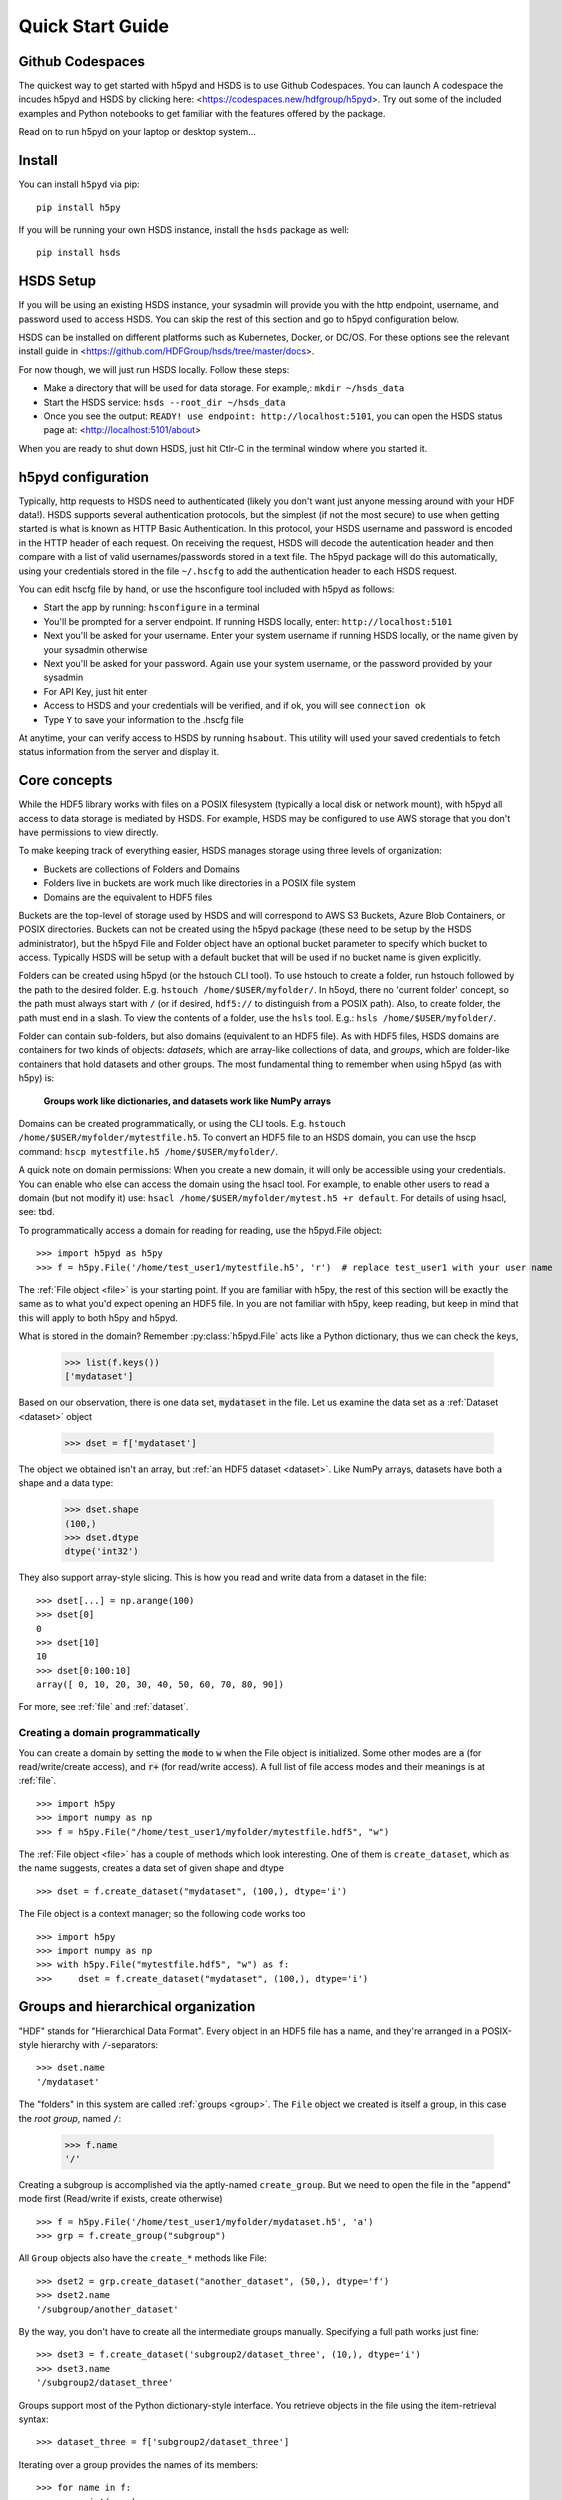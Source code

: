 .. _quick:

Quick Start Guide
=================

Github Codespaces
-----------------

The quickest way to get started with h5pyd and HSDS is to use Github Codespaces.  You can launch A
codespace the incudes h5pyd and HSDS by clicking here: <https://codespaces.new/hdfgroup/h5pyd>.
Try out some of the included examples and Python notebooks to get familiar with the features
offered by the package.

Read on to run h5pyd on your laptop or desktop system...

Install
-------

You can install ``h5pyd`` via pip::

  pip install h5py

If you will be running your own HSDS instance, install the ``hsds`` package as well::

    pip install hsds

HSDS Setup
----------

If you will be using an existing HSDS instance, your sysadmin will provide you 
with the http endpoint, username, and password used to access HSDS.  You can
skip the rest of this section and go to h5pyd configuration below.

HSDS can be installed on different platforms such as Kubernetes, Docker, or DC/OS. For
these options see the relevant install guide in <https://github.com/HDFGroup/hsds/tree/master/docs>.

For now though, we will just run HSDS locally.  Follow these steps:

* Make a directory that will be used for data storage.  For example,: ``mkdir ~/hsds_data``
* Start the HSDS service: ``hsds --root_dir ~/hsds_data``
* Once you see the output: ``READY! use endpoint: http://localhost:5101``, you can open the HSDS status page at: <http://localhost:5101/about>

When you are ready to shut down HSDS, just hit Ctlr-C in the terminal window where you started it.

h5pyd configuration
-------------------

Typically, http requests to HSDS need to authenticated (likely you don't want just anyone messing around with your HDF data!).
HSDS supports several authentication protocols, but the simplest (if not the most secure) to use when getting started is what is 
known as HTTP Basic Authentication.  In this protocol, your HSDS username and password is encoded in the HTTP header of 
each request.  On receiving the request, HSDS will decode the autentication header and then compare with a list of valid 
usernames/passwords stored in a text file.  The h5pyd package will do this automatically, using your credentials stored 
in the file ``~/.hscfg`` to add the authentication header to each HSDS request.  

You can edit hscfg file by hand, or use the hsconfigure tool included with h5pyd as follows:

* Start the app by running: ``hsconfigure`` in a terminal
* You'll be prompted for a server endpoint.  If running HSDS locally, enter: ``http://localhost:5101`` 
* Next you'll be asked for your username.  Enter your system username if running HSDS locally, or the name given by your sysadmin otherwise
* Next you'll be asked for your password.  Again use your system username, or the password provided by your sysadmin
* For API Key, just hit enter
* Access to HSDS and your credentials will be verified, and if ok, you will see ``connection ok``
* Type ``Y`` to save your information to the .hscfg file

At anytime, your can verify access to HSDS by running ``hsabout``.  This utility will used your saved credentials to fetch
status information from the server and display it.


Core concepts
-------------

While the HDF5 library works with files on a POSIX filesystem (typically a local disk or network mount), 
with h5pyd all access to data storage is mediated by HSDS.  For example, HSDS may be configured to use 
AWS storage that you don't have permissions to view directly. 

To make keeping track of everything  easier, HSDS manages storage using three levels of organization:

* Buckets are collections of Folders and Domains
* Folders live in buckets are work much like directories in a POSIX file system
* Domains are the equivalent to HDF5 files

Buckets are the top-level of storage used by HSDS and will correspond to AWS S3 Buckets, Azure Blob Containers, or POSIX directories.
Buckets can not be created using the h5pyd package (these need to be setup by the HSDS administrator), 
but the h5pyd File and Folder object have an optional bucket parameter to specify which
bucket to access.  Typically HSDS will be setup with a default bucket that will be used if no bucket name is given explicitly. 

Folders can be created using h5pyd (or the hstouch CLI tool).  To use hstouch to create a folder, run hstouch followed by
the path to the desired folder.  E.g. ``hstouch /home/$USER/myfolder/``.  In h5oyd, there no 'current folder' concept,
so the path must always start with ``/`` (or if desired, ``hdf5://`` to distinguish from a POSIX path).  Also, to create
folder, the path must end in a slash.  To view the contents of a folder, use the ``hsls`` tool.  E.g.:
``hsls /home/$USER/myfolder/``. 

Folder can contain sub-folders, but also domains (equivalent to an HDF5 file).  As with HDF5 files, 
HSDS domains are containers for two kinds of objects: `datasets`, which are
array-like collections of data, and `groups`, which are folder-like containers
that hold datasets and other groups. The most fundamental thing to remember
when using h5pyd (as with h5py) is:

    **Groups work like dictionaries, and datasets work like NumPy arrays**

Domains can be created programmatically, or using the CLI tools.  E.g. ``hstouch /home/$USER/myfolder/mytestfile.h5``.
To convert an HDF5 file to an HSDS domain, you can use the hscp command: ``hscp mytestfile.h5 /home/$USER/myfolder/``.

A quick note on domain permissions:  When you create a new domain, it will only be accessible using your 
credentials.  You can enable who else can access the domain using the hsacl tool.  For example, to enable 
other users to read a domain (but not modify it) use: ``hsacl /home/$USER/myfolder/mytest.h5 +r default``.  
For details of using hsacl, see: tbd.

To programmatically access a domain for reading for reading, use the h5pyd.File object::

    >>> import h5pyd as h5py
    >>> f = h5py.File('/home/test_user1/mytestfile.h5', 'r')  # replace test_user1 with your user name

The :ref:`File object <file>` is your starting point. If you are familiar with h5py, the rest of this section will be 
exactly the same as to what you'd expect opening an HDF5 file.  In you are not familiar with h5py, keep reading, but
keep in mind that this will apply to both h5py and h5pyd.
   

What is stored in the domain? Remember :py:class:`h5pyd.File` 
acts like a Python dictionary, thus we can check the keys,

    >>> list(f.keys())
    ['mydataset']

Based on our observation, there is one data set, :code:`mydataset` in the file.
Let us examine the data set as a :ref:`Dataset <dataset>` object

    >>> dset = f['mydataset']

The object we obtained isn't an array, but :ref:`an HDF5 dataset <dataset>`.
Like NumPy arrays, datasets have both a shape and a data type:

    >>> dset.shape
    (100,)
    >>> dset.dtype
    dtype('int32')

They also support array-style slicing.  This is how you read and write data
from a dataset in the file::

    >>> dset[...] = np.arange(100)
    >>> dset[0]
    0
    >>> dset[10]
    10
    >>> dset[0:100:10]
    array([ 0, 10, 20, 30, 40, 50, 60, 70, 80, 90])

For more, see :ref:`file` and :ref:`dataset`.

Creating a domain programmatically
++++++++++++++++++++++++++++++++++

You can create a domain by setting the :code:`mode` to :code:`w` when
the File object is initialized. Some other modes are :code:`a`
(for read/write/create access), and
:code:`r+` (for read/write access).
A full list of file access modes and their meanings is at :ref:`file`. ::

    >>> import h5py
    >>> import numpy as np
    >>> f = h5py.File("/home/test_user1/myfolder/mytestfile.hdf5", "w")

The :ref:`File object <file>` has a couple of methods which look interesting. One of them is ``create_dataset``, which
as the name suggests, creates a data set of given shape and dtype ::

    >>> dset = f.create_dataset("mydataset", (100,), dtype='i')

The File object is a context manager; so the following code works too ::

    >>> import h5py
    >>> import numpy as np
    >>> with h5py.File("mytestfile.hdf5", "w") as f:
    >>>     dset = f.create_dataset("mydataset", (100,), dtype='i')


Groups and hierarchical organization
------------------------------------

"HDF" stands for "Hierarchical Data Format".  Every object in an HDF5 file
has a name, and they're arranged in a POSIX-style hierarchy with
``/``-separators::

    >>> dset.name
    '/mydataset'

The "folders" in this system are called :ref:`groups <group>`.  The ``File`` object we
created is itself a group, in this case the `root group`, named ``/``:

    >>> f.name
    '/'

Creating a subgroup is accomplished via the aptly-named ``create_group``. But we need to open the file in the "append" mode first (Read/write if exists, create otherwise) ::

    >>> f = h5py.File('/home/test_user1/myfolder/mydataset.h5', 'a')
    >>> grp = f.create_group("subgroup")

All ``Group`` objects also have the ``create_*`` methods like File::

    >>> dset2 = grp.create_dataset("another_dataset", (50,), dtype='f')
    >>> dset2.name
    '/subgroup/another_dataset'

By the way, you don't have to create all the intermediate groups manually.
Specifying a full path works just fine::

    >>> dset3 = f.create_dataset('subgroup2/dataset_three', (10,), dtype='i')
    >>> dset3.name
    '/subgroup2/dataset_three'

Groups support most of the Python dictionary-style interface.
You retrieve objects in the file using the item-retrieval syntax::

    >>> dataset_three = f['subgroup2/dataset_three']

Iterating over a group provides the names of its members::

    >>> for name in f:
    ...     print(name)
    mydataset
    subgroup
    subgroup2

Membership testing also uses names::

    >>> "mydataset" in f
    True
    >>> "somethingelse" in f
    False

You can even use full path names::

    >>> "subgroup/another_dataset" in f
    True

There are also the familiar ``keys()``, ``values()``, ``items()`` and
``iter()`` methods, as well as ``get()``.

Since iterating over a group only yields its directly-attached members,
iterating over an entire file is accomplished with the ``Group`` methods
``visit()`` and ``visititems()``, which take a callable::

    >>> def printname(name):
    ...     print(name)
    >>> f.visit(printname)
    mydataset
    subgroup
    subgroup/another_dataset
    subgroup2
    subgroup2/dataset_three

For more, see :ref:`group`.

Attributes
----------

One of the best features of HDF5 is that you can store metadata right next
to the data it describes.  All groups and datasets support attached named
bits of data called `attributes`.

Attributes are accessed through the ``attrs`` proxy object, which again
implements the dictionary interface::

    >>> dset.attrs['temperature'] = 99.5
    >>> dset.attrs['temperature']
    99.5
    >>> 'temperature' in dset.attrs
    True

For more, see :ref:`attributes`.
